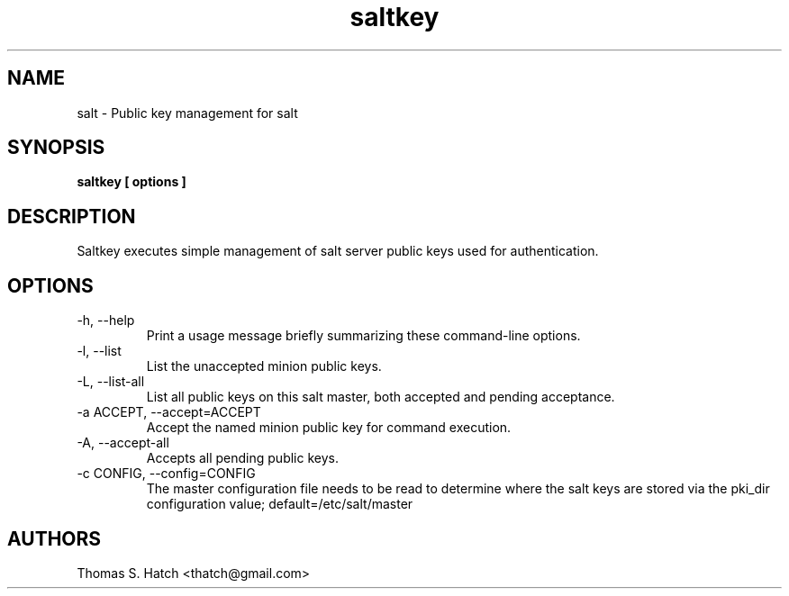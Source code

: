 .TH saltkey 1 "April 2011" "saltkey 0.7.0" "saltkey Manual"

.SH NAME
salt \- Public key management for salt

.SH SYNOPSIS
.B saltkey [ options ]

.SH DESCRIPTION
Saltkey executes simple management of salt server public keys used for authentication.

.SH OPTIONS
.TP
-h, --help
Print a usage message briefly summarizing these command-line options.

.TP
-l, --list
List the unaccepted minion public keys.

.TP
-L, --list-all
List all public keys on this salt master, both accepted and pending acceptance.

.TP
-a ACCEPT, --accept=ACCEPT
Accept the named minion public key for command execution.

.TP
-A, --accept-all
Accepts all pending public keys.

.TP
-c CONFIG, --config=CONFIG
The master configuration file needs to be read to determine where the salt keys are stored via the pki_dir configuration value; default=/etc/salt/master


.SH AUTHORS
Thomas S. Hatch <thatch@gmail.com>
